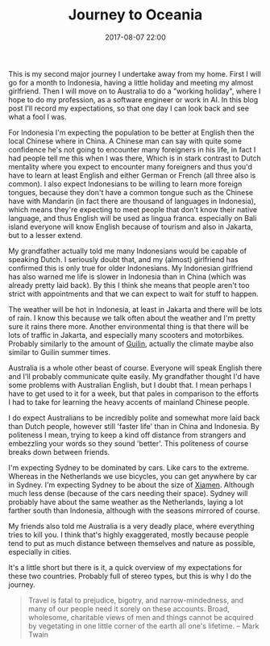 #+Title: Journey to Oceania
#+Date: 2017-08-07 22:00
#+Category: tools
#+Tags: webshop, money

This is my second major journey I undertake away from my home.
First I will go for a month to Indonesia, having a little holiday and meeting
my almost girlfriend.
Then I will move on to Australia to do a "working holiday",
where I hope to do my profession, as a software engineer or work in AI.
In this blog post I'll record my expectations, so that one day I can look back
and see what a fool I was.

For Indonesia I'm expecting the population to be better at English then the
local Chinese where in China.
A Chinese man can say with quite some confidence he's not going to encounter
many foreigners in his life, in fact I had people tell me this when I was there,
Which is in stark contrast to Dutch mentality where you expect to encounter many
foreigners and thus you'd have to learn at least English and either German or
French (all three also is common).
I also expect Indonesians to be willing to learn more foreign tongues,
because they don't have a common tongue such as the Chinese have with
Mandarin (in fact there are thousand of languages in Indonesia),
which means they're expecting to meet people that don't know their native
language, and thus English will be used as lingua franca.
especially on Bali island everyone will know English because of tourism and
also in Jakarta, but to a lesser extend.

My grandfather actually told me many Indonesians would be capable of speaking
Dutch. I seriously doubt that, and my (almost) girlfriend has confirmed this is
only true for older Indonesians.
My Indonesian girlfriend has also warned me life is slower in Indonesia
than in China (which was already pretty laid back).
By this I think she means that people aren't too strict with appointments and
that we can expect to wait for stuff to happen.

The weather will be hot in Indonesia, at least in Jakarta and there will be lots
of rain. I know this because we talk often about the weather and I'm pretty
sure it rains there more.
Another environmental thing is that there will be lots of traffic in Jakarta,
and especially many scooters and motorbikes. Probably similarly to the amount of
[[https://en.wikipedia.org/wiki/Guilin][Guilin]], actually the climate maybe also similar to Guilin summer times.

Australia is a whole other beast of course. Everyone will speak English there
and I'll probably communicate quite easily.
My grandfather thought I'd have some problems with Australian English, 
but I doubt that.
I mean perhaps I have to get used to it for a week, but that pales in comparison
to the efforts I had to take for learning the heavy accents of mainland Chinese
people.

I do expect Australians to be incredibly polite and somewhat more laid back than
Dutch people, however still 'faster life' than in China and Indonesia.
By politeness I mean, trying to keep a kind off distance from strangers and
embezzling your words so they sound 'better'.
This politeness of course breaks down between friends.

I'm expecting Sydney to be dominated by cars. Like cars to the extreme.
Whereas in the Netherlands we use bicycles, you can get anywhere by car in
Sydney.
I'm expecting Sydney to be about the size of [[https://en.wikipedia.org/wiki/Xiamen][Xiamen]].
Although much less dense (because of the cars needing their space).
Sydney will probably have about the same weather as the Netherlands,
laying a lot farther south than Indonesia, although with the seasons mirrored of
course.

My friends also told me Australia is a very deadly place, where everything
tries to kill you.
I think that's highly exaggerated, mostly because people tend to put as much
distance between themselves and nature as possible, especially in cities.

It's a little short but there is it, a quick overview of my expectations for
these two countries.
Probably full of stereo types, but this is why I do the journey.
#+BEGIN_QUOTE
Travel is fatal to prejudice, bigotry, and narrow-mindedness,
and many of our people need it sorely on these accounts.
Broad, wholesome, charitable views of men and things cannot be acquired by
vegetating in one little corner of the earth all one's lifetime.
-- Mark Twain 
#+END_QUOTE

